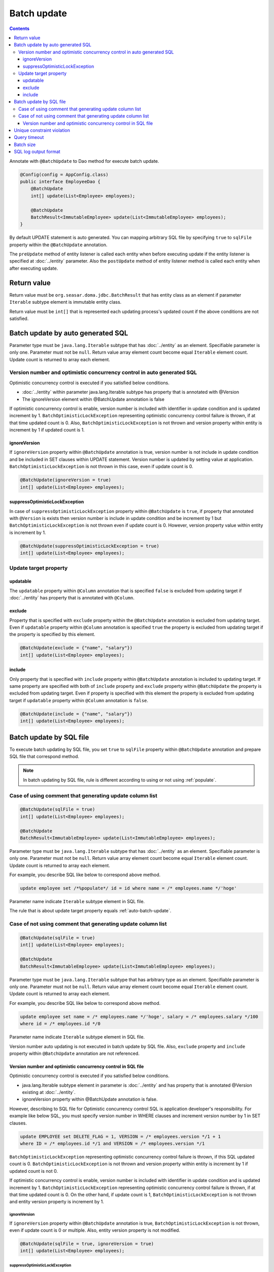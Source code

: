 ==================
Batch update
==================

.. contents::
   :depth: 3

Annotate with ``@BatchUpdate`` to Dao method for execute batch update.

.. code-block:: java

  @Config(config = AppConfig.class)
  public interface EmployeeDao {
      @BatchUpdate
      int[] update(List<Employee> employees);

      @BatchUpdate
      BatchResult<ImmutableEmployee> update(List<ImmutableEmployee> employees);
  }

By default UPDATE statement is auto generated.
You can mapping arbitrary SQL file by specifying ``true`` to ``sqlFile`` property within the ``@BatchUpdate`` annotation.

The ``preUpdate`` method of entity listener is called each entity when before executing update if the entity listener is specified at :doc:`../entity` parameter.
Also the ``postUpdate`` method of entity listener method is called each entity when after executing update.

Return value
=============

Return value must be ``org.seasar.doma.jdbc.BatchResult`` that has entity class as an element if parameter ``Iterable`` subtype element is immutable entity class.

Return value must be ``int[]`` that is represented each updating process's updated count if the above conditions are not satisfied.

.. _auto-batch-update:

Batch update by auto generated SQL
===================================

Parameter type must be ``java.lang.Iterable`` subtype that has :doc:`../entity` as an element.
Specifiable parameter is only one.
Parameter must not be ``null``.
Return value array element count become equal ``Iterable`` element count.
Update count is returned to array each element.

Version number and optimistic concurrency control in auto generated SQL
-----------------------------------------------------------------------

Optimistic concurrency control is executed if you satisfied below conditions.

* :doc:`../entity` within parameter java.lang.Iterable subtype has property that is annotated with @Version
* The ignoreVersion element within @BatchUpdate annotation is false

If optimistic concurrency control is enable, version number is included with identifier in update condition and is updated increment by 1.
``BatchOptimisticLockException`` representing optimistic concurrency control failure is thrown, if at that time updated count is 0.
Also, ``BatchOptimisticLockException`` is not thrown and version property within entity is increment by 1 if updated count is 1.

ignoreVersion
~~~~~~~~~~~~~

If ``ignoreVersion`` property within ``@BatchUpdate`` annotation is true,
version number is not include in update condition and be included in SET clauses within UPDATE statement.
Version number is updated by setting value at application.
``BatchOptimisticLockException`` is not thrown in this case, even if update count is 0.

.. code-block:: java

  @BatchUpdate(ignoreVersion = true)
  int[] update(List<Employee> employees);

suppressOptimisticLockException
~~~~~~~~~~~~~~~~~~~~~~~~~~~~~~~

In case of ``suppressOptimisticLockException`` property within ``@BatchUpdate`` is ``true``,
if property that annotated with ``@Version`` is exists then version number is include in update condition and be increment by 1 
but ``BatchOptimisticLockException`` is not thrown even if update count is 0.
However, version property value within entity is increment by 1.

.. code-block:: java

  @BatchUpdate(suppressOptimisticLockException = true)
  int[] update(List<Employee> employees);

Update target property
----------------------

updatable
~~~~~~~~~

The ``updatable`` property within ``@Column`` annotation that is specified ``false`` is excluded from updating target if :doc:`../entity` has property that is annotated with ``@Column``.

exclude
~~~~~~~

Property that is specified with ``exclude`` property within the ``@BatchUpdate`` annotation is excluded from updating target.
Even if ``updatable`` property within ``@Column`` annotation is  specified ``true`` the property is excluded from updating target if the property is specified by this element.

.. code-block:: java

  @BatchUpdate(exclude = {"name", "salary"})
  int[] update(List<Employee> employees);

include
~~~~~~~

Only property that is specified with ``include`` property within ``@BatchUpdate`` annotation is included to updating target.
If same property are specified with both of ``include`` property and ``exclude`` property within ``@BatchUpdate`` the property is excluded from updating target.
Even if property is specified with this element the property is excluded from updating target if ``updatable`` property within ``@Column`` annotation is ``false``.

.. code-block:: java

  @BatchUpdate(include = {"name", "salary"})
  int[] update(List<Employee> employees);

Batch update by SQL file
=========================

To execute batch updating by SQL file,
you set ``true`` to ``sqlFile`` property within ``@BatchUpdate`` annotation and prepare SQL file that correspond method.

.. note::

  In batch updating by SQL file, rule is different according to using or not using :ref:`populate`.

Case of using comment that generating update column list 
---------------------------------------------------------

.. code-block:: java

  @BatchUpdate(sqlFile = true)
  int[] update(List<Employee> employees);

  @BatchUpdate
  BatchResult<ImmutableEmployee> update(List<ImmutableEmployee> employees);

Parameter type must be ``java.lang.Iterable`` subtype that has :doc:`../entity` as an element.
Specifiable parameter is only one.
Parameter must not be ``null``.
Return value array element count become equal ``Iterable`` element count.
Update count is returned to array each element.

For example, you describe SQL like below to correspond above method.

.. code-block:: sql

  update employee set /*%populate*/ id = id where name = /* employees.name */'hoge'

Parameter name indicate ``Iterable`` subtype element in SQL file.

The rule that is about update target property  equals :ref:`auto-batch-update`.

Case of not using comment that generating update column list
------------------------------------------------------------

.. code-block:: java

  @BatchUpdate(sqlFile = true)
  int[] update(List<Employee> employees);

  @BatchUpdate
  BatchResult<ImmutableEmployee> update(List<ImmutableEmployee> employees);

Parameter type must be ``java.lang.Iterable`` subtype that has arbitrary type as an element.
Specifiable parameter is only one.
Parameter must not be ``null``.
Return value array element count become equal ``Iterable`` element count.
Update count is returned to array each element.

For example, you describe SQL like below to correspond above method.

.. code-block:: sql

  update employee set name = /* employees.name */'hoge', salary = /* employees.salary */100
  where id = /* employees.id */0

Parameter name indicate ``Iterable`` subtype element in SQL file.

Version number auto updating is not executed in batch update by SQL file.
Also, ``exclude`` property and ``include`` property within ``@BatchUpdate`` annotation are not referenced.

Version number and optimistic concurrency control in SQL file
~~~~~~~~~~~~~~~~~~~~~~~~~~~~~~~~~~~~~~~~~~~~~~~~~~~~~~~~~~~~~~~~~

Optimistic concurrency control is executed if you satisfied below conditions.

* java.lang.Iterable subtype element in parameter is :doc:`../entity`
  and has property that is annotated @Version existing at :doc:`../entity`.
* ignoreVersion property within @BatchUpdate annotation is false.

However, describing to SQL file for Optimistic concurrency control SQL is application developer's responsibility.
For example like below SQL, you must specify version number in WHERE clauses and increment version number by 1 in SET clauses.

.. code-block:: sql

  update EMPLOYEE set DELETE_FLAG = 1, VERSION = /* employees.version */1 + 1
  where ID = /* employees.id */1 and VERSION = /* employees.version */1

``BatchOptimisticLockException`` representing optimistic concurrency control failure is thrown, if this SQL updated count is 0.
``BatchOptimisticLockException`` is not thrown and version property within entity is increment by 1 if updated count is not 0.

If optimistic concurrency control is enable, version number is included with identifier in update condition and is updated increment by 1.
``BatchOptimisticLockException`` representing optimistic concurrency control failure is thrown, if at that time updated count is 0.
On the other hand, if update count is 1, ``BatchOptimisticLockException`` is not thrown and entity version property is increment by 1.

ignoreVersion
^^^^^^^^^^^^^

If ``ignoreVersion`` property within ``@BatchUpdate`` annotation is true,
``BatchOptimisticLockException`` is not thrown, even if update count is 0 or multiple.
Also, entity version property is not modified.

.. code-block:: java

  @BatchUpdate(sqlFile = true, ignoreVersion = true)
  int[] update(List<Employee> employees);

suppressOptimisticLockException
^^^^^^^^^^^^^^^^^^^^^^^^^^^^^^^

In case of ``suppressOptimisticLockException`` property within ``@BatchUpdate`` is ``true``,
``BatchOptimisticLockException`` is not thrown even if update count is 0.
However, entity version property value is incremented by 1.

.. code-block:: java

  @BatchUpdate(sqlFile = true, suppressOptimisticLockException = true)
  int[] update(List<Employee> employees);

Unique constraint violation
============================

``UniqueConstraintException`` is thrown regardless of with or without using sql file if unique constraint violation is occurred.

Query timeout
==================

You can specify seconds of query timeout to ``queryTimeout`` property within ``@BatchUpdate`` annotation.

.. code-block:: java

  @BatchUpdate(queryTimeout = 10)
  int[] update(List<Employee> employees);

This specifying is applied regardless of with or without using sql file.
Query timeout that is specified in config class is used if ``queryTimeout`` property is not set value.

Batch size
============

You can specify batch size to ``batchSize`` property within ``@BatchUpdate`` annotation.

.. code-block:: java

  @BatchUpdate(batchSize = 10)
  int[] update(List<Employee> employees);

This specify is applied Regardless of using or not using SQL file.
It you do not specify the value to ``batchSize`` property, batch size that is specified at :doc:`../config` class is applied.

SQL log output format
======================

You can specify SQL log output format to ``sqlLog`` property within ``@BatchUpdate`` annotation.

.. code-block:: java

  @BatchUpdate(sqlLog = SqlLogType.RAW)
  int[] update(List<Employee> employees);

``SqlLogType.RAW`` represent outputting log that is sql with a binding parameter.
